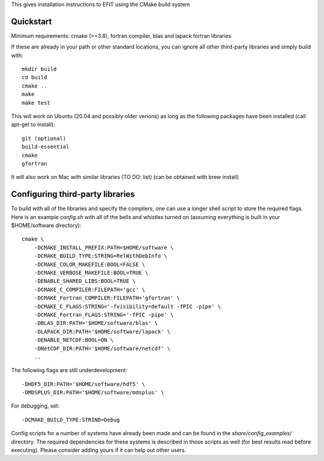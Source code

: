 


This gives installation instructions to EFIT using the CMake build system

Quickstart
==========

Minimum requirements: cmake (>=3.8), fortran compiler, blas and lapack fortran
libraries

If these are already in your path or other standard locations, you can ignore
all other third-party libraries and simply build with::

    mkdir build
    cd build
    cmake ..
    make 
    make test

This will work on Ubuntu (20.04 and possibly older verions) as long as the following
packages have been installed (call apt-get to install)::
    git (optional)
    build-essential
    cmake
    gfortran

It will also work on Mac with similar libraries (TO DO: list) (can be obtained with
brew install)

Configuring third-party libraries
=================================

To build with all of the libraries and specify the compilers, one can use a
longer shell script to store the required flags.  Here is an example 
`config.sh` with all of the bells and whistles turned on (assuming everything
is built in your $HOME/software directory)::

    cmake \
        -DCMAKE_INSTALL_PREFIX:PATH=$HOME/software \
        -DCMAKE_BUILD_TYPE:STRING=RelWithDebInfo \
        -DCMAKE_COLOR_MAKEFILE:BOOL=FALSE \
        -DCMAKE_VERBOSE_MAKEFILE:BOOL=TRUE \
        -DENABLE_SHARED_LIBS:BOOL=TRUE \
        -DCMAKE_C_COMPILER:FILEPATH='gcc' \
        -DCMAKE_Fortran_COMPILER:FILEPATH='gfortran' \
        -DCMAKE_C_FLAGS:STRING='-fvisibility=default -fPIC -pipe' \
        -DCMAKE_Fortran_FLAGS:STRING='-fPIC -pipe' \
        -DBLAS_DIR:PATH='$HOME/software/blas' \
        -DLAPACK_DIR:PATH='$HOME/software/lapack' \
        -DENABLE_NETCDF:BOOL=ON \
        -DNetCDF_DIR:PATH='$HOME/software/netcdf' \
        ..

The following flags are still underdevelopment::

        -DHDF5_DIR:PATH='$HOME/software/hdf5' \
        -DMDSPLUS_DIR:PATH='$HOME/software/mdsplus' \

For debugging, set:: 

        -DCMAKE_BUILD_TYPE:STRIND=Debug

Config scripts for a number of systems have already been made and can be found
in the `share/config_examples/` directory.  The required dependencies for
these systems is described in those scripts as well (for best results read
before executing).  Please consider adding yours if it can help out other users.
